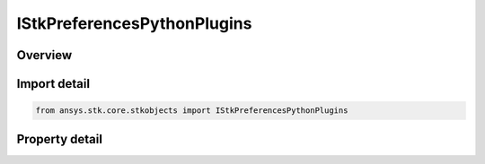 IStkPreferencesPythonPlugins
============================

.. py:class:: ansys.stk.core.stkobjects.IStkPreferencesPythonPlugins

   object
   
   Python plugin settings.

.. py:currentmodule:: IStkPreferencesPythonPlugins

Overview
--------

.. tab-set::

    .. tab-item:: Properties
        
        .. list-table::
            :header-rows: 0
            :widths: auto

            * - :py:attr:`~ansys.stk.core.stkobjects.IStkPreferencesPythonPlugins.access_constraint_paths`
              - Returns a list of paths to Python access constraint plugin.
            * - :py:attr:`~ansys.stk.core.stkobjects.IStkPreferencesPythonPlugins.ephemeris_file_reader_paths`
              - Returns a list of paths to Python ephemeris file reader plugin.


Import detail
-------------

.. code-block:: python

    from ansys.stk.core.stkobjects import IStkPreferencesPythonPlugins


Property detail
---------------

.. py:property:: access_constraint_paths
    :canonical: ansys.stk.core.stkobjects.IStkPreferencesPythonPlugins.access_constraint_paths
    :type: IPathCollection

    Returns a list of paths to Python access constraint plugin.

.. py:property:: ephemeris_file_reader_paths
    :canonical: ansys.stk.core.stkobjects.IStkPreferencesPythonPlugins.ephemeris_file_reader_paths
    :type: IPathCollection

    Returns a list of paths to Python ephemeris file reader plugin.


